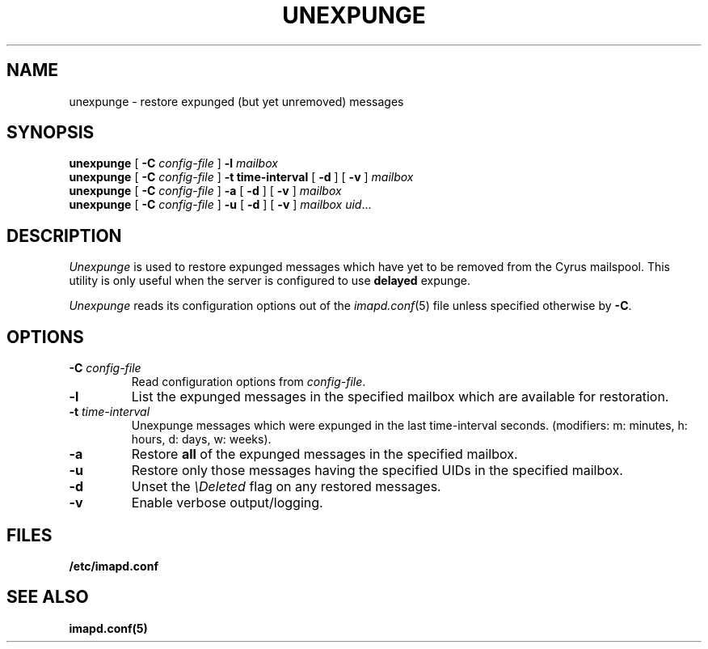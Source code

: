.\" -*- nroff -*-
.TH UNEXPUNGE 8 "Project Cyrus" CMU
.\" 
.\" Copyright (c) 1998-2005 Carnegie Mellon University.  All rights reserved.
.\"
.\" Redistribution and use in source and binary forms, with or without
.\" modification, are permitted provided that the following conditions
.\" are met:
.\"
.\" 1. Redistributions of source code must retain the above copyright
.\"    notice, this list of conditions and the following disclaimer. 
.\"
.\" 2. Redistributions in binary form must reproduce the above copyright
.\"    notice, this list of conditions and the following disclaimer in
.\"    the documentation and/or other materials provided with the
.\"    distribution.
.\"
.\" 3. The name "Carnegie Mellon University" must not be used to
.\"    endorse or promote products derived from this software without
.\"    prior written permission. For permission or any other legal
.\"    details, please contact  
.\"      Office of Technology Transfer
.\"      Carnegie Mellon University
.\"      5000 Forbes Avenue
.\"      Pittsburgh, PA  15213-3890
.\"      (412) 268-4387, fax: (412) 268-7395
.\"      tech-transfer@andrew.cmu.edu
.\"
.\" 4. Redistributions of any form whatsoever must retain the following
.\"    acknowledgment:
.\"    "This product includes software developed by Computing Services
.\"     at Carnegie Mellon University (http://www.cmu.edu/computing/)."
.\"
.\" CARNEGIE MELLON UNIVERSITY DISCLAIMS ALL WARRANTIES WITH REGARD TO
.\" THIS SOFTWARE, INCLUDING ALL IMPLIED WARRANTIES OF MERCHANTABILITY
.\" AND FITNESS, IN NO EVENT SHALL CARNEGIE MELLON UNIVERSITY BE LIABLE
.\" FOR ANY SPECIAL, INDIRECT OR CONSEQUENTIAL DAMAGES OR ANY DAMAGES
.\" WHATSOEVER RESULTING FROM LOSS OF USE, DATA OR PROFITS, WHETHER IN
.\" AN ACTION OF CONTRACT, NEGLIGENCE OR OTHER TORTIOUS ACTION, ARISING
.\" OUT OF OR IN CONNECTION WITH THE USE OR PERFORMANCE OF THIS SOFTWARE.
.\" 
.\" $Id: unexpunge.8,v 1.3 2008/01/17 18:51:39 murch Exp $
.SH NAME
unexpunge \- restore expunged (but yet unremoved) messages
.SH SYNOPSIS
.B unexpunge
[
.B \-C
.I config-file
]
.B \-l
.I mailbox
.br
.B unexpunge
[
.B \-C
.I config-file
]
.B \-t time-interval
[
.B \-d
]
[
.B \-v
]
.I mailbox
.br
.B unexpunge
[
.B \-C
.I config-file
]
.B \-a
[
.B \-d
]
[
.B \-v
]
.I mailbox
.br
.B unexpunge
[
.B \-C
.I config-file
]
.B \-u
[
.B \-d
]
[
.B \-v
]
.IR "mailbox uid" ...
.SH DESCRIPTION
.I Unexpunge
is used to restore expunged messages which have yet to be removed from
the Cyrus mailspool.  This utility is only useful when the server is
configured to use \fBdelayed\fR expunge.
.PP
.I Unexpunge
reads its configuration options out of the
.IR imapd.conf (5)
file unless specified otherwise by \fB-C\fR.
.SH OPTIONS
.TP
.BI \-C " config-file"
Read configuration options from \fIconfig-file\fR.
.TP
.B \-l
List the expunged messages in the specified mailbox which are available
for restoration.
.TP
.BI \-t " time-interval"
Unexpunge messages which were expunged in the last time-interval seconds.
(modifiers: m: minutes, h: hours, d: days, w: weeks).
.TP
.B \-a
Restore \fBall\fR of the expunged messages in the specified mailbox. 
.TP
.B \-u
Restore only those messages having the specified UIDs in the specified
mailbox.
.TP
.B \-d
Unset the \fI\\Deleted\fR flag on any restored messages.
.TP
.B \-v
Enable verbose output/logging.
.SH FILES
.TP
.B /etc/imapd.conf
.SH SEE ALSO
.PP
\fBimapd.conf(5)\fR
